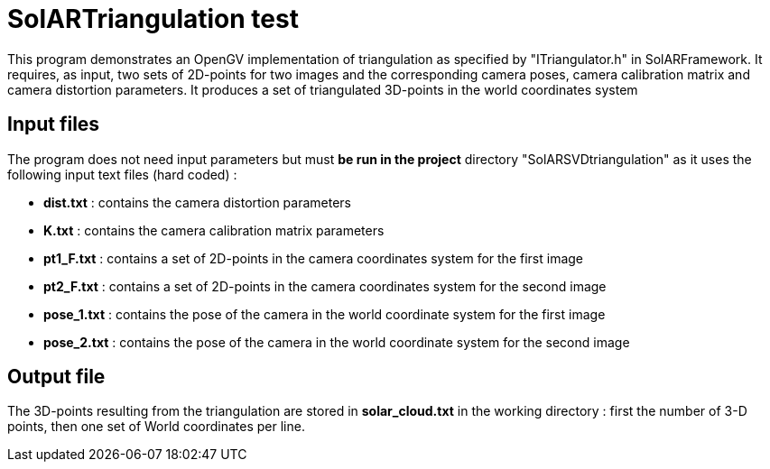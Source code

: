 = SolARTriangulation test

This program demonstrates an OpenGV implementation of triangulation as specified by "ITriangulator.h" in SolARFramework.
It requires, as input, two sets of 2D-points for two images and the corresponding camera poses, camera calibration matrix and camera distortion parameters. It produces a set of triangulated 3D-points in the world coordinates system


== Input files
The program does not need input parameters but must *be run in the project* directory "SolARSVDtriangulation" as it uses the following input text files (hard coded) :

* *dist.txt* : contains the camera distortion parameters

* *K.txt* : contains the camera calibration matrix parameters

* *pt1_F.txt* : contains a set of 2D-points in the camera coordinates system for the first image

* *pt2_F.txt* : contains a set of 2D-points in the camera coordinates system for the second image

* *pose_1.txt* : contains the pose of the camera in the world coordinate system for the first image

* *pose_2.txt* : contains the pose of the camera in the world coordinate system for the second image



== Output file

The 3D-points resulting from the triangulation are stored in *solar_cloud.txt* in the working directory : first the number of 3-D points, then one set of World coordinates per line.
